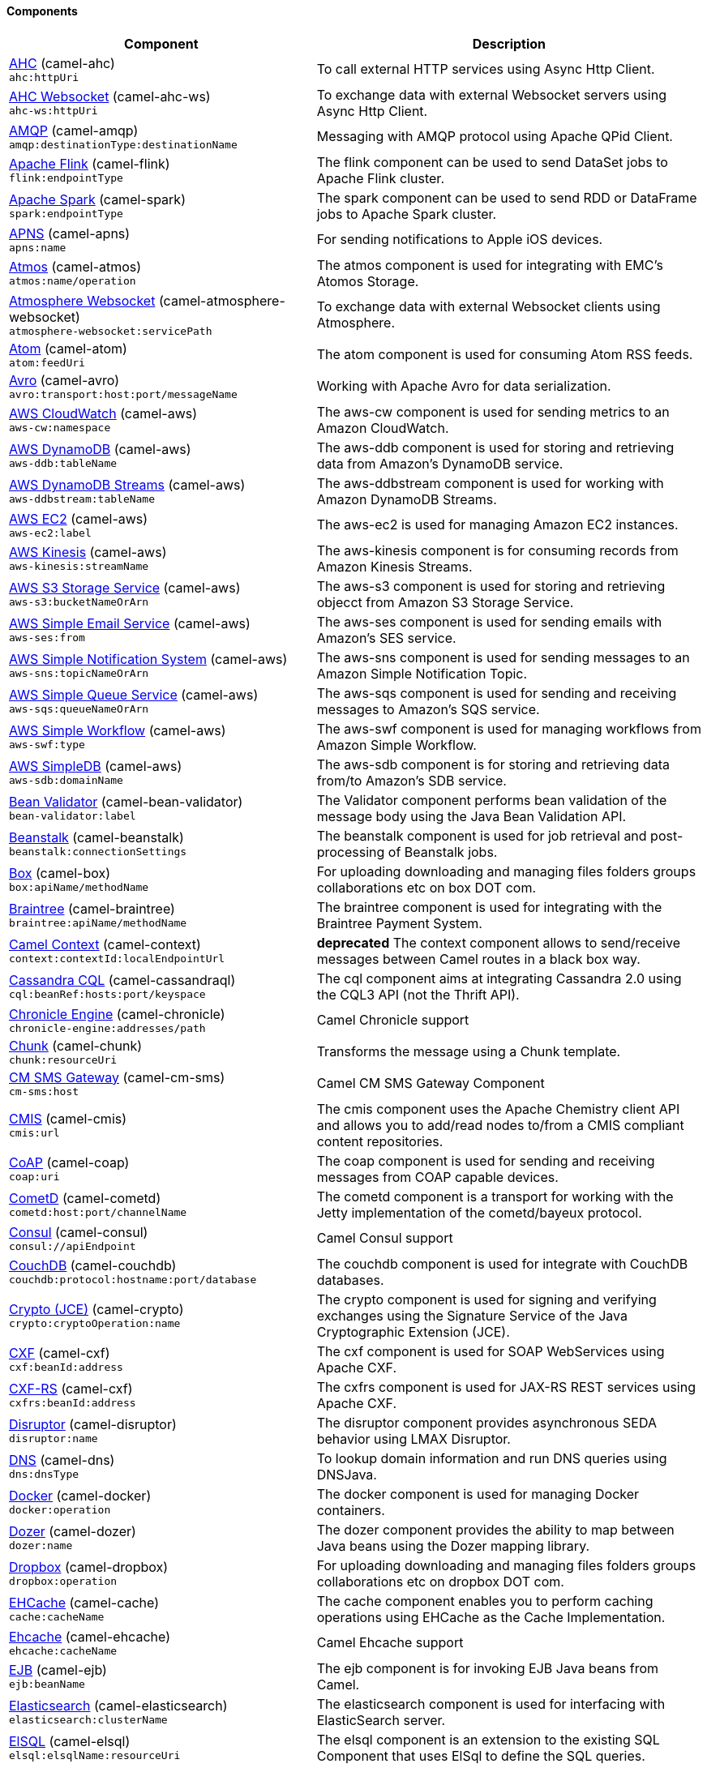 Components
^^^^^^^^^^

// components: START
[width="100%",cols="4,6",options="header"]
|=======================================================================
| Component | Description

| link:camel-ahc/src/main/docs/ahc-component.adoc[AHC] (camel-ahc) +
`ahc:httpUri` | To call external HTTP services using Async Http Client.

| link:camel-ahc-ws/src/main/docs/ahc-ws-component.adoc[AHC Websocket] (camel-ahc-ws) +
`ahc-ws:httpUri` | To exchange data with external Websocket servers using Async Http Client.

| link:camel-amqp/src/main/docs/amqp-component.adoc[AMQP] (camel-amqp) +
`amqp:destinationType:destinationName` | Messaging with AMQP protocol using Apache QPid Client.

| link:camel-flink/src/main/docs/flink-component.adoc[Apache Flink] (camel-flink) +
`flink:endpointType` | The flink component can be used to send DataSet jobs to Apache Flink cluster.

| link:camel-spark/src/main/docs/spark-component.adoc[Apache Spark] (camel-spark) +
`spark:endpointType` | The spark component can be used to send RDD or DataFrame jobs to Apache Spark cluster.

| link:camel-apns/src/main/docs/apns-component.adoc[APNS] (camel-apns) +
`apns:name` | For sending notifications to Apple iOS devices.

| link:camel-atmos/src/main/docs/atmos-component.adoc[Atmos] (camel-atmos) +
`atmos:name/operation` | The atmos component is used for integrating with EMC's Atomos Storage.

| link:camel-atmosphere-websocket/src/main/docs/atmosphere-websocket-component.adoc[Atmosphere Websocket] (camel-atmosphere-websocket) +
`atmosphere-websocket:servicePath` | To exchange data with external Websocket clients using Atmosphere.

| link:camel-atom/src/main/docs/atom-component.adoc[Atom] (camel-atom) +
`atom:feedUri` | The atom component is used for consuming Atom RSS feeds.

| link:camel-avro/src/main/docs/avro-component.adoc[Avro] (camel-avro) +
`avro:transport:host:port/messageName` | Working with Apache Avro for data serialization.

| link:camel-aws/src/main/docs/aws-cw-component.adoc[AWS CloudWatch] (camel-aws) +
`aws-cw:namespace` | The aws-cw component is used for sending metrics to an Amazon CloudWatch.

| link:camel-aws/src/main/docs/aws-ddb-component.adoc[AWS DynamoDB] (camel-aws) +
`aws-ddb:tableName` | The aws-ddb component is used for storing and retrieving data from Amazon's DynamoDB service.

| link:camel-aws/src/main/docs/aws-ddbstream-component.adoc[AWS DynamoDB Streams] (camel-aws) +
`aws-ddbstream:tableName` | The aws-ddbstream component is used for working with Amazon DynamoDB Streams.

| link:camel-aws/src/main/docs/aws-ec2-component.adoc[AWS EC2] (camel-aws) +
`aws-ec2:label` | The aws-ec2 is used for managing Amazon EC2 instances.

| link:camel-aws/src/main/docs/aws-kinesis-component.adoc[AWS Kinesis] (camel-aws) +
`aws-kinesis:streamName` | The aws-kinesis component is for consuming records from Amazon Kinesis Streams.

| link:camel-aws/src/main/docs/aws-s3-component.adoc[AWS S3 Storage Service] (camel-aws) +
`aws-s3:bucketNameOrArn` | The aws-s3 component is used for storing and retrieving objecct from Amazon S3 Storage Service.

| link:camel-aws/src/main/docs/aws-ses-component.adoc[AWS Simple Email Service] (camel-aws) +
`aws-ses:from` | The aws-ses component is used for sending emails with Amazon's SES service.

| link:camel-aws/src/main/docs/aws-sns-component.adoc[AWS Simple Notification System] (camel-aws) +
`aws-sns:topicNameOrArn` | The aws-sns component is used for sending messages to an Amazon Simple Notification Topic.

| link:camel-aws/src/main/docs/aws-sqs-component.adoc[AWS Simple Queue Service] (camel-aws) +
`aws-sqs:queueNameOrArn` | The aws-sqs component is used for sending and receiving messages to Amazon's SQS service.

| link:camel-aws/src/main/docs/aws-swf-component.adoc[AWS Simple Workflow] (camel-aws) +
`aws-swf:type` | The aws-swf component is used for managing workflows from Amazon Simple Workflow.

| link:camel-aws/src/main/docs/aws-sdb-component.adoc[AWS SimpleDB] (camel-aws) +
`aws-sdb:domainName` | The aws-sdb component is for storing and retrieving data from/to Amazon's SDB service.

| link:camel-bean-validator/src/main/docs/bean-validator-component.adoc[Bean Validator] (camel-bean-validator) +
`bean-validator:label` | The Validator component performs bean validation of the message body using the Java Bean Validation API.

| link:camel-beanstalk/src/main/docs/beanstalk-component.adoc[Beanstalk] (camel-beanstalk) +
`beanstalk:connectionSettings` | The beanstalk component is used for job retrieval and post-processing of Beanstalk jobs.

| link:camel-box/src/main/docs/box-component.adoc[Box] (camel-box) +
`box:apiName/methodName` | For uploading downloading and managing files folders groups collaborations etc on box DOT com.

| link:camel-braintree/src/main/docs/braintree-component.adoc[Braintree] (camel-braintree) +
`braintree:apiName/methodName` | The braintree component is used for integrating with the Braintree Payment System.

| link:camel-context/src/main/docs/context-component.adoc[Camel Context] (camel-context) +
`context:contextId:localEndpointUrl` | *deprecated* The context component allows to send/receive messages between Camel routes in a black box way.

| link:camel-cassandraql/src/main/docs/cql-component.adoc[Cassandra CQL] (camel-cassandraql) +
`cql:beanRef:hosts:port/keyspace` | The cql component aims at integrating Cassandra 2.0 using the CQL3 API (not the Thrift API).

| link:camel-chronicle/src/main/docs/chronicle-engine-component.adoc[Chronicle Engine] (camel-chronicle) +
`chronicle-engine:addresses/path` | Camel Chronicle support

| link:camel-chunk/src/main/docs/chunk-component.adoc[Chunk] (camel-chunk) +
`chunk:resourceUri` | Transforms the message using a Chunk template.

| link:camel-cm-sms/src/main/docs/cm-sms-component.adoc[CM SMS Gateway] (camel-cm-sms) +
`cm-sms:host` | Camel CM SMS Gateway Component

| link:camel-cmis/src/main/docs/cmis-component.adoc[CMIS] (camel-cmis) +
`cmis:url` | The cmis component uses the Apache Chemistry client API and allows you to add/read nodes to/from a CMIS compliant content repositories.

| link:camel-coap/src/main/docs/coap-component.adoc[CoAP] (camel-coap) +
`coap:uri` | The coap component is used for sending and receiving messages from COAP capable devices.

| link:camel-cometd/src/main/docs/cometd-component.adoc[CometD] (camel-cometd) +
`cometd:host:port/channelName` | The cometd component is a transport for working with the Jetty implementation of the cometd/bayeux protocol.

| link:camel-consul/src/main/docs/consul-component.adoc[Consul] (camel-consul) +
`consul://apiEndpoint` | Camel Consul support

| link:camel-couchdb/src/main/docs/couchdb-component.adoc[CouchDB] (camel-couchdb) +
`couchdb:protocol:hostname:port/database` | The couchdb component is used for integrate with CouchDB databases.

| link:camel-crypto/src/main/docs/crypto-component.adoc[Crypto (JCE)] (camel-crypto) +
`crypto:cryptoOperation:name` | The crypto component is used for signing and verifying exchanges using the Signature Service of the Java Cryptographic Extension (JCE).

| link:camel-cxf/src/main/docs/cxf-component.adoc[CXF] (camel-cxf) +
`cxf:beanId:address` | The cxf component is used for SOAP WebServices using Apache CXF.

| link:camel-cxf/src/main/docs/cxfrs-component.adoc[CXF-RS] (camel-cxf) +
`cxfrs:beanId:address` | The cxfrs component is used for JAX-RS REST services using Apache CXF.

| link:camel-disruptor/src/main/docs/disruptor-component.adoc[Disruptor] (camel-disruptor) +
`disruptor:name` | The disruptor component provides asynchronous SEDA behavior using LMAX Disruptor.

| link:camel-dns/src/main/docs/dns-component.adoc[DNS] (camel-dns) +
`dns:dnsType` | To lookup domain information and run DNS queries using DNSJava.

| link:camel-docker/src/main/docs/docker-component.adoc[Docker] (camel-docker) +
`docker:operation` | The docker component is used for managing Docker containers.

| link:camel-dozer/src/main/docs/dozer-component.adoc[Dozer] (camel-dozer) +
`dozer:name` | The dozer component provides the ability to map between Java beans using the Dozer mapping library.

| link:camel-dropbox/src/main/docs/dropbox-component.adoc[Dropbox] (camel-dropbox) +
`dropbox:operation` | For uploading downloading and managing files folders groups collaborations etc on dropbox DOT com.

| link:camel-cache/src/main/docs/cache-component.adoc[EHCache] (camel-cache) +
`cache:cacheName` | The cache component enables you to perform caching operations using EHCache as the Cache Implementation.

| link:camel-ehcache/src/main/docs/ehcache-component.adoc[Ehcache] (camel-ehcache) +
`ehcache:cacheName` | Camel Ehcache support

| link:camel-ejb/src/main/docs/ejb-component.adoc[EJB] (camel-ejb) +
`ejb:beanName` | The ejb component is for invoking EJB Java beans from Camel.

| link:camel-elasticsearch/src/main/docs/elasticsearch-component.adoc[Elasticsearch] (camel-elasticsearch) +
`elasticsearch:clusterName` | The elasticsearch component is used for interfacing with ElasticSearch server.

| link:camel-elsql/src/main/docs/elsql-component.adoc[ElSQL] (camel-elsql) +
`elsql:elsqlName:resourceUri` | The elsql component is an extension to the existing SQL Component that uses ElSql to define the SQL queries.

| link:camel-etcd/src/main/docs/etcd-component.adoc[etcd] (camel-etcd) +
`etcd:namespace/path` | Represents a etcd endpoint.

| link:camel-exec/src/main/docs/exec-component.adoc[Exec] (camel-exec) +
`exec:executable` | The exec component can be used to execute OS system commands.

| link:camel-facebook/src/main/docs/facebook-component.adoc[Facebook] (camel-facebook) +
`facebook:methodName` | The Facebook component provides access to all of the Facebook APIs accessible using Facebook4J.

| link:camel-flatpack/src/main/docs/flatpack-component.adoc[Flatpack] (camel-flatpack) +
`flatpack:type:resourceUri` | The flatpack component supports fixed width and delimited file parsing via the FlatPack library.

| link:camel-fop/src/main/docs/fop-component.adoc[FOP] (camel-fop) +
`fop:outputType` | The fop component allows you to render a message into different output formats using Apache FOP.

| link:camel-freemarker/src/main/docs/freemarker-component.adoc[Freemarker] (camel-freemarker) +
`freemarker:resourceUri` | Transforms the message using a FreeMarker template.

| link:camel-ftp/src/main/docs/ftp-component.adoc[FTP] (camel-ftp) +
`ftp:host:port/directoryName` | The ftp component is used for uploading or downloading files from FTP servers.

| link:camel-ftp/src/main/docs/ftps-component.adoc[FTPS] (camel-ftp) +
`ftps:host:port/directoryName` | The ftps (FTP secure SSL/TLS) component is used for uploading or downloading files from FTP servers.

| link:camel-ganglia/src/main/docs/ganglia-component.adoc[Ganglia] (camel-ganglia) +
`ganglia:host:port` | The ganglia component is used for sending metrics to the Ganglia monitoring system.

| link:camel-geocoder/src/main/docs/geocoder-component.adoc[Geocoder] (camel-geocoder) +
`geocoder:address:latlng` | The geocoder component is used for looking up geocodes (latitude and longitude) for a given address or reverse lookup.

| link:camel-git/src/main/docs/git-component.adoc[Git] (camel-git) +
`git:localPath` | The git component is used for working with git repositories.

| link:camel-github/src/main/docs/github-component.adoc[GitHub] (camel-github) +
`github:type/branchName` | The github component is used for integrating Camel with github.

| link:camel-google-calendar/src/main/docs/google-calendar-component.adoc[Google Calendar] (camel-google-calendar) +
`google-calendar:apiName/methodName` | The google-calendar component provides access to Google Calendar.

| link:camel-google-drive/src/main/docs/google-drive-component.adoc[Google Drive] (camel-google-drive) +
`google-drive:apiName/methodName` | The google-drive component provides access to Google Drive file storage service.

| link:camel-google-mail/src/main/docs/google-mail-component.adoc[Google Mail] (camel-google-mail) +
`google-mail:apiName/methodName` | The google-mail component provides access to Google Mail.

| link:camel-gora/src/main/docs/gora-component.adoc[Gora] (camel-gora) +
`gora:name` | The gora component allows you to work with NoSQL databases using the Apache Gora framework.

| link:camel-grape/src/main/docs/grape-component.adoc[Grape] (camel-grape) +
`grape:defaultCoordinates` | Grape component allows you to fetch, load and manage additional jars when CamelContext is running.

| link:camel-guava-eventbus/src/main/docs/guava-eventbus-component.adoc[Guava EventBus] (camel-guava-eventbus) +
`guava-eventbus:eventBusRef` | The guava-eventbus component provides integration bridge between Camel and Google Guava EventBus.

| link:camel-hazelcast/src/main/docs/hazelcast-component.adoc[Hazelcast] (camel-hazelcast) +
`hazelcast:command:cacheName` | The hazelcast component allows you to work with the Hazelcast distributed data grid / cache.

| link:camel-hbase/src/main/docs/hbase-component.adoc[HBase] (camel-hbase) +
`hbase:tableName` | For reading/writing from/to an HBase store (Hadoop database).

| link:camel-hdfs/src/main/docs/hdfs-component.adoc[HDFS] (camel-hdfs) +
`hdfs:hostName:port/path` | *deprecated* For reading/writing from/to an HDFS filesystem using Hadoop 1.x.

| link:camel-hdfs2/src/main/docs/hdfs2-component.adoc[HDFS2] (camel-hdfs2) +
`hdfs2:hostName:port/path` | For reading/writing from/to an HDFS filesystem using Hadoop 2.x.

| link:camel-hipchat/src/main/docs/hipchat-component.adoc[Hipchat] (camel-hipchat) +
`hipchat:protocol:host:port` | The hipchat component supports producing and consuming messages from/to Hipchat service.

| link:camel-http/src/main/docs/http-component.adoc[HTTP] (camel-http) +
`http:httpUri` | For calling out to external HTTP servers using Apache HTTP Client 3.x.

| link:camel-http4/src/main/docs/http4-component.adoc[HTTP4] (camel-http4) +
`http4:httpUri` | For calling out to external HTTP servers using Apache HTTP Client 4.x.

| link:camel-ibatis/src/main/docs/ibatis-component.adoc[iBatis] (camel-ibatis) +
`ibatis:statement` | *deprecated* Performs a query poll insert update or delete in a relational database using Apache iBATIS.

| link:camel-mail/src/main/docs/imap-component.adoc[IMAP] (camel-mail) +
`imap:host:port` | To send or receive emails using imap/pop3 or stmp protocols.

| link:camel-infinispan/src/main/docs/infinispan-component.adoc[Infinispan] (camel-infinispan) +
`infinispan:host` | For reading/writing from/to Infinispan distributed key/value store and data grid.

| link:camel-influxdb/src/main/docs/influxdb-component.adoc[InfluxDB] (camel-influxdb) +
`influxdb:connectionBean` | Camel InfluxDB component

| link:camel-irc/src/main/docs/irc-component.adoc[IRC] (camel-irc) +
`irc:hostname:port` | For IRC chat communication.

| link:camel-ironmq/src/main/docs/ironmq-component.adoc[ironmq] (camel-ironmq) +
`ironmq:queueName` | Represents a IronMQ endpoint.

| link:camel-javaspace/src/main/docs/javaspace-component.adoc[JavaSpace] (camel-javaspace) +
`javaspace:url` | *deprecated* Sending and receiving messages through JavaSpace.

| link:camel-jbpm/src/main/docs/jbpm-component.adoc[JBPM] (camel-jbpm) +
`jbpm:connectionURL` | The jbpm component provides integration with jBPM (Business Process Management).

| link:camel-jcache/src/main/docs/jcache-component.adoc[JCache] (camel-jcache) +
`jcache:cacheName` | Represents a JCache endpoint.

| link:camel-jclouds/src/main/docs/jclouds-component.adoc[JClouds] (camel-jclouds) +
`jclouds:command:providerId` | For interacting with cloud compute & blobstore service via jclouds.

| link:camel-jcr/src/main/docs/jcr-component.adoc[JCR] (camel-jcr) +
`jcr:host/base` | The jcr component allows you to add/read nodes to/from a JCR compliant content repository.

| link:camel-jdbc/src/main/docs/jdbc-component.adoc[JDBC] (camel-jdbc) +
`jdbc:dataSourceName` | The jdbc component enables you to access databases through JDBC where SQL queries are sent in the message body.

| link:camel-jetty9/src/main/docs/jetty-component.adoc[Jetty 9] (camel-jetty9) +
`jetty:httpUri` | The jetty component provides HTTP-based endpoints for consuming and producing HTTP requests.

| link:camel-websocket/src/main/docs/websocket-component.adoc[Jetty Websocket] (camel-websocket) +
`websocket:host:port/resourceUri` | The websocket component provides websocket endpoints for communicating with clients using websocket.

| link:camel-jgroups/src/main/docs/jgroups-component.adoc[JGroups] (camel-jgroups) +
`jgroups:clusterName` | The jgroups component provides exchange of messages between Camel and JGroups clusters.

| link:camel-jing/src/main/docs/jing-component.adoc[Jing] (camel-jing) +
`jing:resourceUri` | Validates the payload of a message using RelaxNG Syntax using Jing library.

| link:camel-jira/src/main/docs/jira-component.adoc[JIRA] (camel-jira) +
`jira:type` | The jira component interacts with the JIRA issue tracker.

| link:camel-jms/src/main/docs/jms-component.adoc[JMS] (camel-jms) +
`jms:destinationType:destinationName` | The jms component allows messages to be sent to (or consumed from) a JMS Queue or Topic.

| link:camel-jmx/src/main/docs/jmx-component.adoc[JMX] (camel-jmx) +
`jmx:serverURL` | The jmx component allows to receive JMX notifications.

| link:camel-jolt/src/main/docs/jolt-component.adoc[JOLT] (camel-jolt) +
`jolt:resourceUri` | The jolt component allows you to process a JSON messages using an JOLT specification (such as JSON-JSON transformation).

| link:camel-jpa/src/main/docs/jpa-component.adoc[JPA] (camel-jpa) +
`jpa:entityType` | The jpa component enables you to store and retrieve Java objects from databases using JPA.

| link:camel-jt400/src/main/docs/jt400-component.adoc[JT400] (camel-jt400) +
`jt400:userID:password/systemName/objectPath.type` | The jt400 component allows you to exchanges messages with an AS/400 system using data queues or program call.

| link:camel-kafka/src/main/docs/kafka-component.adoc[Kafka] (camel-kafka) +
`kafka:brokers` | The kafka component allows messages to be sent to (or consumed from) Apache Kafka brokers.

| link:camel-kestrel/src/main/docs/kestrel-component.adoc[Kestrel] (camel-kestrel) +
`kestrel:addresses/queue` | *deprecated* The kestrel component allows messages to be sent to (or consumed from) Kestrel brokers.

| link:camel-krati/src/main/docs/krati-component.adoc[Krati] (camel-krati) +
`krati:path` | The krati allows the use krati datastores and datasets inside Camel.

| link:camel-kubernetes/src/main/docs/kubernetes-component.adoc[Kubernetes] (camel-kubernetes) +
`kubernetes:masterUrl` | The kubernetes component allows to work with Kubernetes PaaS.

| link:camel-ldap/src/main/docs/ldap-component.adoc[LDAP] (camel-ldap) +
`ldap:dirContextName` | The ldap component allows you to perform searches in LDAP servers using filters as the message payload.

| link:camel-linkedin/src/main/docs/linkedin-component.adoc[Linkedin] (camel-linkedin) +
`linkedin:apiName/methodName` | The linkedin component is uses for retrieving LinkedIn user profiles connections companies groups posts etc.

| link:camel-lucene/src/main/docs/lucene-component.adoc[Lucene] (camel-lucene) +
`lucene:host:operation` | To insert or query from Apache Lucene databases.

| link:camel-lumberjack/src/main/docs/lumberjack-component.adoc[Lumberjack] (camel-lumberjack) +
`lumberjack:host:port` | Camel Lumberjack log streaming component

| link:camel-metrics/src/main/docs/metrics-component.adoc[Metrics] (camel-metrics) +
`metrics:metricsType:metricsName` | To collect various metrics directly from Camel routes using the DropWizard metrics library.

| link:camel-mina/src/main/docs/mina-component.adoc[Mina] (camel-mina) +
`mina:protocol:host:port` | *deprecated* Socket level networking using TCP or UDP with the Apache Mina 1.x library.

| link:camel-mina2/src/main/docs/mina2-component.adoc[Mina2] (camel-mina2) +
`mina2:protocol:host:port` | Socket level networking using TCP or UDP with the Apache Mina 2.x library.

| link:camel-mllp/src/main/docs/mllp-component.adoc[MLLP] (camel-mllp) +
`mllp:hostname:port` | Represents a MLLP endpoint.

| link:camel-mongodb/src/main/docs/mongodb-component.adoc[MongoDB] (camel-mongodb) +
`mongodb:connectionBean` | Component for working with documents stored in MongoDB database.

| link:camel-mongodb-gridfs/src/main/docs/gridfs-component.adoc[MongoDBGridFS] (camel-mongodb-gridfs) +
`gridfs:connectionBean` | Camel MongoDB GridFS component

| link:camel-mqtt/src/main/docs/mqtt-component.adoc[MQTT] (camel-mqtt) +
`mqtt:name` | Component for communicating with MQTT M2M message brokers using FuseSource MQTT Client.

| link:camel-msv/src/main/docs/msv-component.adoc[MSV] (camel-msv) +
`msv:resourceUri` | Validates the payload of a message using the MSV Library.

| link:camel-mustache/src/main/docs/mustache-component.adoc[Mustache] (camel-mustache) +
`mustache:resourceUri` | Transforms the message using a Mustache template.

| link:camel-mvel/src/main/docs/mvel-component.adoc[MVEL] (camel-mvel) +
`mvel:resourceUri` | Transforms the message using a MVEL template.

| link:camel-mybatis/src/main/docs/mybatis-component.adoc[MyBatis] (camel-mybatis) +
`mybatis:statement` | Performs a query poll insert update or delete in a relational database using MyBatis.

| link:camel-nagios/src/main/docs/nagios-component.adoc[Nagios] (camel-nagios) +
`nagios:host:port` | To send passive checks to Nagios using JSendNSCA.

| link:camel-nats/src/main/docs/nats-component.adoc[Nats] (camel-nats) +
`nats:servers` | Camel Components

| link:camel-netty/src/main/docs/netty-component.adoc[Netty] (camel-netty) +
`netty:protocol:host:port` | *deprecated* Socket level networking using TCP or UDP with the Netty 3.x library.

| link:camel-netty-http/src/main/docs/netty-http-component.adoc[Netty HTTP] (camel-netty-http) +
`netty-http:protocol:host:port/path` | *deprecated* Netty HTTP server and client using the Netty 3.x library.

| link:camel-netty4/src/main/docs/netty4-component.adoc[Netty4] (camel-netty4) +
`netty4:protocol:host:port` | Socket level networking using TCP or UDP with the Netty 4.x library.

| link:camel-netty4-http/src/main/docs/netty4-http-component.adoc[Netty4 HTTP] (camel-netty4-http) +
`netty4-http:protocol:host:port/path` | Netty HTTP server and client using the Netty 4.x library.

| link:camel-openshift/src/main/docs/openshift-component.adoc[OpenShift] (camel-openshift) +
`openshift:clientId` | *deprecated* To manage your Openshift 2.x applications.

| link:camel-optaplanner/src/main/docs/optaplanner-component.adoc[OptaPlanner] (camel-optaplanner) +
`optaplanner:configFile` | Solves the planning problem contained in a message with OptaPlanner.

| link:camel-eventadmin/src/main/docs/eventadmin-component.adoc[OSGi EventAdmin] (camel-eventadmin) +
`eventadmin:topic` | The eventadmin component can be used in an OSGi environment to receive OSGi EventAdmin events and process them.

| link:camel-paxlogging/src/main/docs/paxlogging-component.adoc[OSGi PAX Logging] (camel-paxlogging) +
`paxlogging:appender` | The paxlogging component can be used in an OSGi environment to receive PaxLogging events and process them.

| link:camel-paho/src/main/docs/paho-component.adoc[Paho] (camel-paho) +
`paho:topic` | Component for communicating with MQTT M2M message brokers using Eclipse Paho MQTT Client.

| link:camel-pdf/src/main/docs/pdf-component.adoc[PDF] (camel-pdf) +
`pdf:operation` | The pdf components provides the ability to create modify or extract content from PDF documents.

| link:camel-pgevent/src/main/docs/pgevent-component.adoc[PostgresSQL Event] (camel-pgevent) +
`pgevent:host:port/database/channel` | The pgevent component allows for producing/consuming PostgreSQL events related to the LISTEN/NOTIFY commands.

| link:camel-printer/src/main/docs/lpr-component.adoc[Printer] (camel-printer) +
`lpr:hostname:port/printername` | The printer component is used for sending messages to printers as print jobs.

| link:camel-quartz/src/main/docs/quartz-component.adoc[Quartz] (camel-quartz) +
`quartz:groupName/timerName` | *deprecated* Provides a scheduled delivery of messages using the Quartz 1.x scheduler.

| link:camel-quartz2/src/main/docs/quartz2-component.adoc[Quartz2] (camel-quartz2) +
`quartz2:groupName/triggerName` | Provides a scheduled delivery of messages using the Quartz 2.x scheduler.

| link:camel-quickfix/src/main/docs/quickfix-component.adoc[QuickFix] (camel-quickfix) +
`quickfix:configurationName` | The quickfix component allows to send Financial Interchange (FIX) messages to the QuickFix engine.

| link:camel-rabbitmq/src/main/docs/rabbitmq-component.adoc[RabbitMQ] (camel-rabbitmq) +
`rabbitmq:hostname:portNumber/exchangeName` | Camel RabbitMQ Component

| link:camel-restlet/src/main/docs/restlet-component.adoc[Restlet] (camel-restlet) +
`restlet:protocol:host:port/uriPattern` | Component for consuming and producing Restful resources using Restlet.

| link:camel-rmi/src/main/docs/rmi-component.adoc[RMI] (camel-rmi) +
`rmi:hostname:port/name` | The rmi component is for invoking Java RMI beans from Camel.

| link:camel-routebox/src/main/docs/routebox-component.adoc[RouteBox] (camel-routebox) +
`routebox:routeboxName` | *deprecated* The routebox component allows to send/receive messages between Camel routes in a black box way.

| link:camel-rss/src/main/docs/rss-component.adoc[RSS] (camel-rss) +
`rss:feedUri` | The rss component is used for consuming RSS feeds.

| link:camel-salesforce/src/main/docs/salesforce-component.adoc[Salesforce] (camel-salesforce) +
`salesforce:operationName:topicName` | The salesforce component is used for integrating Camel with the massive Salesforce API.

| link:camel-sap-netweaver/src/main/docs/sap-netweaver-component.adoc[SAP NetWeaver] (camel-sap-netweaver) +
`sap-netweaver:url` | The sap-netweaver component integrates with the SAP NetWeaver Gateway using HTTP transports.

| link:camel-schematron/src/main/docs/schematron-component.adoc[Schematron] (camel-schematron) +
`schematron:path` | Validates the payload of a message using the Schematron Library.

| link:camel-jsch/src/main/docs/scp-component.adoc[SCP] (camel-jsch) +
`scp:host:port/directoryName` | To copy files using the secure copy protocol (SCP).

| link:camel-servicenow/src/main/docs/servicenow-component.adoc[ServiceNow] (camel-servicenow) +
`servicenow:instanceName` | Represents a ServiceNow endpoint.

| link:camel-servlet/src/main/docs/servlet-component.adoc[Servlet] (camel-servlet) +
`servlet:contextPath` | To use a HTTP Servlet as entry for Camel routes when running in a servlet container.

| link:camel-ftp/src/main/docs/sftp-component.adoc[SFTP] (camel-ftp) +
`sftp:host:port/directoryName` | The sftp (FTP over SSH) component is used for uploading or downloading files from SFTP servers.

| link:camel-sjms/src/main/docs/sjms-component.adoc[Simple JMS] (camel-sjms) +
`sjms:destinationType:destinationName` | The sjms component (simple jms) allows messages to be sent to (or consumed from) a JMS Queue or Topic.

| link:camel-sjms/src/main/docs/sjms-batch-component.adoc[Simple JMS Batch] (camel-sjms) +
`sjms-batch:destinationName` | The sjms-batch component is a specialized for highly performant transactional batch consumption from a JMS queue.

| link:camel-sip/src/main/docs/sip-component.adoc[SIP] (camel-sip) +
`sip:uri` | To send and receive messages using the SIP protocol (used in telco and mobile).

| link:camel-slack/src/main/docs/slack-component.adoc[Slack] (camel-slack) +
`slack:channel` | The slack component allows you to send messages to Slack.

| link:camel-smpp/src/main/docs/smpp-component.adoc[SMPP] (camel-smpp) +
`smpp:host:port` | To send and receive SMS using a SMSC (Short Message Service Center).

| link:camel-snmp/src/main/docs/snmp-component.adoc[SNMP] (camel-snmp) +
`snmp:host:port` | The snmp component gives you the ability to poll SNMP capable devices or receiving traps.

| link:camel-solr/src/main/docs/solr-component.adoc[Solr] (camel-solr) +
`solr:url` | The solr component allows you to interface with an Apache Lucene Solr server.

| link:camel-solr/src/main/docs/solrCloud-component.adoc[Solr] (camel-solr) +
`solrCloud:url` | The solr component allows you to interface with an Apache Lucene Solr server.

| link:camel-solr/src/main/docs/solrs-component.adoc[Solr] (camel-solr) +
`solrs:url` | The solr component allows you to interface with an Apache Lucene Solr server.

| link:camel-spark-rest/src/main/docs/spark-rest-component.adoc[Spark Rest] (camel-spark-rest) +
`spark-rest:verb:path` | The spark-rest component is used for hosting REST services which has been defined using Camel rest-dsl.

| link:camel-splunk/src/main/docs/splunk-component.adoc[Splunk] (camel-splunk) +
`splunk:name` | The splunk component allows to publish or search for events in Splunk.

| link:camel-spring-batch/src/main/docs/spring-batch-component.adoc[Spring Batch] (camel-spring-batch) +
`spring-batch:jobName` | The spring-batch component allows to send messages to Spring Batch for further processing.

| link:camel-spring/src/main/docs/spring-event-component.adoc[Spring Event] (camel-spring) +
`spring-event:name` | The spring-event component allows to listen for Spring Application Events.

| link:camel-spring-integration/src/main/docs/spring-integration-component.adoc[Spring Integration] (camel-spring-integration) +
`spring-integration:defaultChannel` | Bridges Camel with Spring Integration.

| link:camel-spring-ldap/src/main/docs/spring-ldap-component.adoc[Spring LDAP] (camel-spring-ldap) +
`spring-ldap:templateName` | The spring-ldap component allows you to perform searches in LDAP servers using filters as the message payload.

| link:camel-spring-redis/src/main/docs/spring-redis-component.adoc[Spring Redis] (camel-spring-redis) +
`spring-redis:host:port` | The spring-redis component allows sending and receiving messages from Redis.

| link:camel-spring-ws/src/main/docs/spring-ws-component.adoc[Spring WebService] (camel-spring-ws) +
`spring-ws:type:lookupKey:webServiceEndpointUri` | The spring-ws component is used for SOAP WebServices using Spring WebServices.

| link:camel-sql/src/main/docs/sql-component.adoc[SQL] (camel-sql) +
`sql:query` | The sql component can be used to perform SQL query to a database.

| link:camel-sql/src/main/docs/sql-stored-component.adoc[SQL StoredProcedure] (camel-sql) +
`sql-stored:template` | Camel SQL support

| link:camel-ssh/src/main/docs/ssh-component.adoc[SSH] (camel-ssh) +
`ssh:host:port` | The ssh component enables access to SSH servers such that you can send an SSH command and process the response.

| link:camel-stax/src/main/docs/stax-component.adoc[StAX] (camel-stax) +
`stax:contentHandlerClass` | The stax component allows messages to be process through a SAX ContentHandler.

| link:camel-stomp/src/main/docs/stomp-component.adoc[Stomp] (camel-stomp) +
`stomp:destination` | The stomp component is used for communicating with Stomp compliant message brokers.

| link:camel-stream/src/main/docs/stream-component.adoc[Stream] (camel-stream) +
`stream:url` | The stream: component provides access to the system-in system-out and system-err streams as well as allowing streaming of file and URL.

| link:camel-stringtemplate/src/main/docs/string-template-component.adoc[String Template] (camel-stringtemplate) +
`string-template:resourceUri` | Transforms the message using a String template.

| link:camel-telegram/src/main/docs/telegram-component.adoc[Telegram] (camel-telegram) +
`telegram:type/authorizationToken` | The Camel endpoint for a telegram bot.

| link:camel-twitter/src/main/docs/twitter-component.adoc[Twitter] (camel-twitter) +
`twitter:kind` | This component integrates with Twitter to send tweets or search for tweets and more.

| link:camel-undertow/src/main/docs/undertow-component.adoc[Undertow] (camel-undertow) +
`undertow:httpURI` | The undertow component provides HTTP-based endpoints for consuming and producing HTTP requests.

| link:camel-velocity/src/main/docs/velocity-component.adoc[Velocity] (camel-velocity) +
`velocity:resourceUri` | Transforms the message using a Velocity template.

| link:camel-vertx/src/main/docs/vertx-component.adoc[Vert.x] (camel-vertx) +
`vertx:address` | The vertx component is used for sending and receive messages from a vertx event bus.

| link:camel-weather/src/main/docs/weather-component.adoc[Weather] (camel-weather) +
`weather:name` | Polls the weather information from Open Weather Map.

| link:camel-xmlrpc/src/main/docs/xmlrpc-component.adoc[XML RPC] (camel-xmlrpc) +
`xmlrpc:address` | The xmlrpc component is used for sending messages to a XML RPC service.

| link:camel-xmlsecurity/src/main/docs/xmlsecurity-component.adoc[XML Security] (camel-xmlsecurity) +
`xmlsecurity:command:name` | Used to sign and verify exchanges using the XML signature specification.

| link:camel-xmpp/src/main/docs/xmpp-component.adoc[XMPP] (camel-xmpp) +
`xmpp:host:port/participant` | To send and receive messages from a XMPP (chat) server.

| link:camel-saxon/src/main/docs/xquery-component.adoc[XQuery] (camel-saxon) +
`xquery:resourceUri` | Transforms the message using a XQuery template using Saxon.

| link:camel-yammer/src/main/docs/yammer-component.adoc[Yammer] (camel-yammer) +
`yammer:function` | The yammer component allows you to interact with the Yammer enterprise social network.

| link:camel-zookeeper/src/main/docs/zookeeper-component.adoc[ZooKeeper] (camel-zookeeper) +
`zookeeper:serverUrls/path` | The zookeeper component allows interaction with a ZooKeeper cluster.

|=======================================================================
// components: END


Other Components
^^^^^^^^^^^^^^^^
[width="100%",cols="4,6",options="header"]
|=======================================================================
| Component | Description
| BAM (camel-bam) | *deprecated* Business Activity Monitoring
| Blueprint (camel-blueprint) | Using Camel with OSGi Blueprint
| Core OSGi (camel-core-osgi) | Using Camel with OSGi
| CDI (camel-cdi) | Using Camel with CDI
| Eclipse (camel-eclipse) | Camel classpath scanning support for running in Eclipse Desktop Applications
| Grape (camel-grape) | Using Grape to download and install Camel components into existing running Camel application
| Guice (camel-guice) | Using Camel with Guice
| HawtDB (camel-hawtdb) | *deprecated* Using HawtDB as persistent EIP store
| Hystrix (camel-hystrix) | Circuit Breaker EIP using Hystrix
| LevelDB (camel-leveldb) | Using LevelDB as persistent EIP store
| Jasypt (camel-jasypt) | Security using Jasypt
| Kura (camel-kura) | Using Camel with Eclipse Kura (OSGi)
| Ribbon (camel-ribbon) | Using Netflixx Ribbon for client side load balancing
| RX (camel-rx) | Camel Reactive using RxJava library
| Scala (camel-scala) | Camel Scala DSL
| SCR (camel-scr) | Camel with OSGi SCR (Declarative Services)
| Servlet Listener (camel-servletlistener) | Bootstrapping Camel using Servet Listener
| Shiro (camel-shiro) | Security using Shiro
| Spring (camel-spring) | Camel Spring XML DSL
| Spring Boot (camel-spring-boot) | Using Camel with Spring Boot
| Spring DM (camel-spring-dm) | *deprecated* Camel SpringDM (OSGi) XML DSL
| Spring Java Config (camel-spring-javaconfig) | Using Camel with Spring Java Configuration
| Spring Security (camel-spring-security) | Security using Spring
| Swagger (camel-swagger) | *deprecated* Rest-dsl support for using swagger api-doc
| Swagger Java (camel-swagger) | Rest-dsl support for using swagger api-doc
| Test (camel-test) | Camel unit testing
| Test Blueprint (camel-test-blueprint) | Camel unit testing with OSGi Blueprint
| Test CDI (camel-test-cdi) | Camel unit testing with CDI
| Test Karaf (camel-test-karaf) | Camel integration testing with Apache Karaf
| Test Spring (camel-test-spring) | Camel unit testing with Spring
| TestNG (camel-testng) | *deprecated* Camel unit testing with TestNG
| UrlRewrite (camel-urlrewrite) | URL rewrite support for HTTP components
| Zipkin (camel-zipkin) | Distributed message tracing using Zipkin
|=======================================================================



Data Formats
^^^^^^^^^^^^

// dataformats: START
[width="100%",cols="4,6",options="header"]
|=======================================================================
| Data Format | Description

| link:camel-avro/src/main/docs/avro-dataformat.adoc[Avro] (camel-avro) | Camel Avro data format

| link:camel-barcode/src/main/docs/barcode-dataformat.adoc[Barcode] (camel-barcode) | Camel Barcode (e.g. QRcode, PDF417, DataMatrix) support

| link:camel-base64/src/main/docs/base64-dataformat.adoc[Base64] (camel-base64) | Camel Base64 data format support

| link:camel-beanio/src/main/docs/beanio-dataformat.adoc[BeanIO] (camel-beanio) | Camel BeanIO data format support

| link:camel-bindy/src/main/docs/bindy-dataformat.adoc[Bindy CSV] (camel-bindy) | Camel Bindy data format support

| link:camel-bindy/src/main/docs/bindy-dataformat.adoc[Bindy Fixed Length] (camel-bindy) | Camel Bindy data format support

| link:camel-bindy/src/main/docs/bindy-dataformat.adoc[Bindy Key Value Pair] (camel-bindy) | Camel Bindy data format support

| link:camel-boon/src/main/docs/boon-dataformat.adoc[Boon] (camel-boon) | Camel Boon support

| link:camel-castor/src/main/docs/castor-dataformat.adoc[Castor] (camel-castor) | Camel Castor data format support

| link:camel-crypto/src/main/docs/crypto-dataformat.adoc[Crypto (Java Cryptographic Extension)] (camel-crypto) | Camel Cryptographic Support

| link:camel-csv/src/main/docs/csv-dataformat.adoc[CSV] (camel-csv) | Camel CSV data format support

| link:camel-flatpack/src/main/docs/flatpack-dataformat.adoc[Flatpack] (camel-flatpack) | Camel FlatPack support

| link:camel-hessian/src/main/docs/hessian-dataformat.adoc[Hessian] (camel-hessian) | Hessian serialization support

| link:camel-hl7/src/main/docs/hl7-dataformat.adoc[HL7] (camel-hl7) | Camel HL7 support

| link:camel-ical/src/main/docs/ical-dataformat.adoc[iCal] (camel-ical) | Camel iCal component

| link:camel-jacksonxml/src/main/docs/jacksonxml-dataformat.adoc[JacksonXML] (camel-jacksonxml) | Camel Jackson XML support

| link:camel-jaxb/src/main/docs/jaxb-dataformat.adoc[JAXB] (camel-jaxb) | Camel JAXB support

| link:camel-jibx/src/main/docs/jibx-dataformat.adoc[JiBX] (camel-jibx) | Camel Jibx support

| link:camel-gson/src/main/docs/json-gson-dataformat.adoc[JSon GSon] (camel-gson) | Camel Gson support

| link:camel-jackson/src/main/docs/json-jackson-dataformat.adoc[JSon Jackson] (camel-jackson) | Camel Jackson support

| link:camel-johnzon/src/main/docs/json-johnzon-dataformat.adoc[JSon Johnzon] (camel-johnzon) | Camel Johnzon support

| link:camel-xstream/src/main/docs/json-xstream-dataformat.adoc[JSon XStream] (camel-xstream) | Camel XStream support

| link:camel-lzf/src/main/docs/lzf-dataformat.adoc[LZF Deflate Compression] (camel-lzf) | Camel LZF support

| link:camel-mail/src/main/docs/mime-multipart-dataformat.adoc[MIME Multipart] (camel-mail) | Camel Mail support

| link:camel-crypto/src/main/docs/pgp-dataformat.adoc[PGP] (camel-crypto) | Camel Cryptographic Support

| link:camel-protobuf/src/main/docs/protobuf-dataformat.adoc[Protobuf] (camel-protobuf) | Camel Google Protobuf data format support

| link:camel-rss/src/main/docs/rss-dataformat.adoc[RSS] (camel-rss) | Camel RSS support

| link:camel-soap/src/main/docs/soapjaxb-dataformat.adoc[SOAP] (camel-soap) | Camel SOAP support

| link:camel-syslog/src/main/docs/syslog-dataformat.adoc[Syslog] (camel-syslog) | Camel Syslog support

| link:camel-tarfile/src/main/docs/tarfile-dataformat.adoc[Tar File] (camel-tarfile) | Camel Tar file support

| link:camel-tagsoup/src/main/docs/tidyMarkup-dataformat.adoc[TidyMarkup] (camel-tagsoup) | Camel TagSoup support

| link:camel-univocity-parsers/src/main/docs/univocity-csv-dataformat.adoc[uniVocity CSV] (camel-univocity-parsers) | Camel UniVocity parsers data format support

| link:camel-univocity-parsers/src/main/docs/univocity-fixed-dataformat.adoc[uniVocity Fixed Length] (camel-univocity-parsers) | Camel UniVocity parsers data format support

| link:camel-univocity-parsers/src/main/docs/univocity-tsv-dataformat.adoc[uniVocity TSV] (camel-univocity-parsers) | Camel UniVocity parsers data format support

| link:camel-xmlbeans/src/main/docs/xmlBeans-dataformat.adoc[XML Beans] (camel-xmlbeans) | Camel XMLBeans support

| link:camel-xmljson/src/main/docs/xmljson-dataformat.adoc[XML JSon] (camel-xmljson) | Camel XML JSON Data Format

| link:camel-xmlrpc/src/main/docs/xmlrpc-dataformat.adoc[XML RPC] (camel-xmlrpc) | Camel XML RPC support

| link:camel-xmlsecurity/src/main/docs/secureXML-dataformat.adoc[XML Security] (camel-xmlsecurity) | Camel Partial XML Encryption/Decryption and XML Signature support

| link:camel-xstream/src/main/docs/xstream-dataformat.adoc[XStream] (camel-xstream) | Camel XStream support

| link:camel-snakeyaml/src/main/docs/yaml-snakeyaml-dataformat.adoc[YAML SnakeYAML] (camel-snakeyaml) | Camel SnakeYAML support

| link:camel-zipfile/src/main/docs/zipfile-dataformat.adoc[Zip File] (camel-zipfile) | Camel Zip file support
|=======================================================================
// dataformats: END


Expression Languages
^^^^^^^^^^^^^^^^^^^^

// languages: START
[width="100%",cols="4,6",options="header"]
|=======================================================================
| Language | Description

| link:camel-juel/src/main/docs/el-language.adoc[EL] (camel-juel) | For EL expressions and predicates

| link:camel-groovy/src/main/docs/groovy-language.adoc[Groovy] (camel-groovy) | For Groovy expressions and predicates

| link:camel-hl7/src/main/docs/terser-language.adoc[HL7 Terser] (camel-hl7) | For HL7 terser expressions and predicates

| link:camel-script/src/main/docs/javaScript-language.adoc[JavaScript] (camel-script) | For JavaScript expressions and predicates

| link:camel-jsonpath/src/main/docs/jsonpath-language.adoc[JSonPath] (camel-jsonpath) | For JSonPath expressions and predicates

| link:camel-jxpath/src/main/docs/jxpath-language.adoc[JXPath] (camel-jxpath) | For JXPath expressions and predicates

| link:camel-mvel/src/main/docs/mvel-language.adoc[MVEL] (camel-mvel) | For MVEL expressions and predicates

| link:camel-ognl/src/main/docs/ognl-language.adoc[OGNL] (camel-ognl) | For OGNL expressions and predicates

| link:camel-script/src/main/docs/php-language.adoc[PHP] (camel-script) | For PHP expressions and predicates

| link:camel-script/src/main/docs/python-language.adoc[Python] (camel-script) | For Python expressions and predicates

| link:camel-script/src/main/docs/ruby-language.adoc[Ruby] (camel-script) | For Ruby expressions and predicates

| link:camel-spring/src/main/docs/spel-language.adoc[SpEL] (camel-spring) | For Spring Expression Language (SpEL) expressions and predicates

| link:camel-josql/src/main/docs/sql-language.adoc[SQL] (camel-josql) | For SQL expressions and predicates

| link:camel-saxon/src/main/docs/xquery-language.adoc[XQuery] (camel-saxon) | For XQuery expressions and predicates
|=======================================================================
// languages: END

